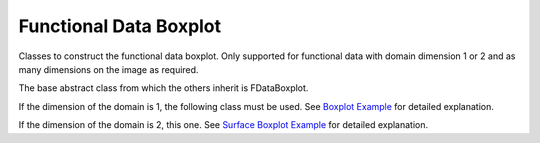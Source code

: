 Functional Data Boxplot
=======================

Classes to construct the functional data boxplot. Only supported for
functional data with domain dimension 1 or 2 and as many dimensions on
the image as required.

The base abstract class from which the others inherit is FDataBoxplot.

.. autosummary::
   :toctree: autosummary

   fda.fdata_boxplot.FDataBoxplot

If the dimension of the domain is 1, the following class must be used.
See `Boxplot Example <../auto_examples/plot_boxplot.html>`_ for detailed explanation.

.. autosummary::
   :toctree: autosummary

   fda.fdata_boxplot.Boxplot

If the dimension of the domain is 2, this one. See `Surface Boxplot Example
<../auto_examples/plot_surface_boxplot.html>`_ for detailed explanation.

.. autosummary::
   :toctree: autosummary

   fda.fdata_boxplot.SurfaceBoxplot






